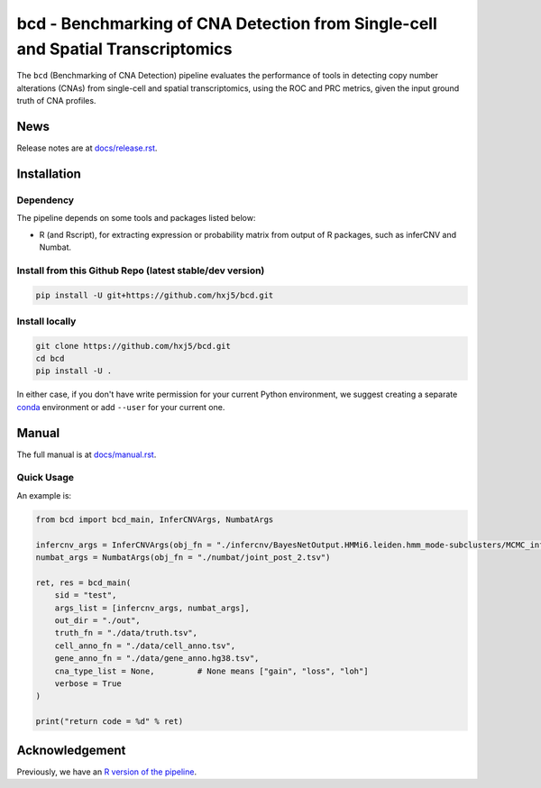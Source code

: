 bcd - Benchmarking of CNA Detection from Single-cell and Spatial Transcriptomics
================================================================================
The ``bcd`` (Benchmarking of CNA Detection) pipeline evaluates the performance
of tools in detecting copy number alterations (CNAs) from single-cell and 
spatial transcriptomics, using the ROC and PRC metrics, 
given the input ground truth of CNA profiles.



News
----
Release notes are at `docs/release.rst <./docs/release.rst>`_.



Installation
------------

Dependency
~~~~~~~~~~
The pipeline depends on some tools and packages listed below:

* R (and Rscript), for extracting expression or probability matrix from 
  output of R packages, such as inferCNV and Numbat.


Install from this Github Repo (latest stable/dev version)
~~~~~~~~~~~~~~~~~~~~~~~~~~~~~~~~~~~~~~~~~~~~~~~~~~~~~~~~~

.. code-block:: shell

    pip install -U git+https://github.com/hxj5/bcd.git


Install locally
~~~~~~~~~~~~~~~

.. code-block:: shell

    git clone https://github.com/hxj5/bcd.git
    cd bcd
    pip install -U .


In either case, if you don't have write permission for your current Python
environment, we suggest creating a separate conda_ environment 
or add ``--user`` for your current one.



Manual
------
The full manual is at `docs/manual.rst <./docs/manual.rst>`_.


Quick Usage
~~~~~~~~~~~

An example is:

.. code-block:: python

    from bcd import bcd_main, InferCNVArgs, NumbatArgs

    infercnv_args = InferCNVArgs(obj_fn = "./infercnv/BayesNetOutput.HMMi6.leiden.hmm_mode-subclusters/MCMC_inferCNV_obj.rds")
    numbat_args = NumbatArgs(obj_fn = "./numbat/joint_post_2.tsv")

    ret, res = bcd_main(
        sid = "test",
        args_list = [infercnv_args, numbat_args],
        out_dir = "./out",
        truth_fn = "./data/truth.tsv",
        cell_anno_fn = "./data/cell_anno.tsv",
        gene_anno_fn = "./data/gene_anno.hg38.tsv",
        cna_type_list = None,         # None means ["gain", "loss", "loh"]
        verbose = True
    )
    
    print("return code = %d" % ret)



Acknowledgement
---------------
Previously, we have an `R version of the pipeline <https://github.com/Rongtingting/CNV_calling_Benchmark/tree/main/scripts/evaluate>`_.



.. _conda: https://docs.conda.io/en/latest/
.. _infercnv: https://github.com/broadinstitute/infercnv
